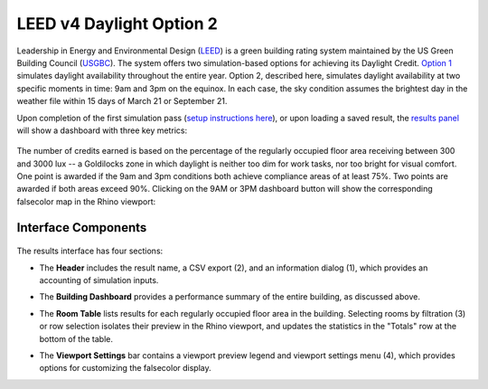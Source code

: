 
LEED v4 Daylight Option 2
================================================
Leadership in Energy and Environmental Design (`LEED`_) is a green building rating system maintained by the US Green Building Council (`USGBC`_). The system offers two simulation-based options for achieving its Daylight Credit. `Option 1`_ simulates daylight availability throughout the entire year. Option 2, described here, simulates daylight availability at two specific moments in time: 9am and 3pm on the equinox. In each case, the sky condition assumes the brightest day in the weather file within 15 days of March 21 or September 21. 

.. _LEED: https://www.usgbc.org/leed
.. _USGBC: https://www.usgbc.org/
.. _Option 1: daylightLEEDOpt1.html

Upon completion of the first simulation pass (`setup instructions here`_), or upon loading a saved result, the `results panel`_ will show a dashboard with three key metrics:

.. _setup instructions here: daylightAvailability.html
.. _results panel: results.html

.. figure:: images/result_dashboardLEEDOpt2.png
   :width: 900px
   :align: center

The number of credits earned is based on the percentage of the regularly occupied floor area receiving between 300 and 3000 lux -- a Goldilocks zone in which daylight is neither too dim for work tasks, nor too bright for visual comfort. One point is awarded if the 9am and 3pm conditions both achieve compliance areas of at least 75%. Two points are awarded if both areas exceed 90%. Clicking on the 9AM or 3PM dashboard button will show the corresponding falsecolor map in the Rhino viewport:

.. figure:: images/result_viewportOpt2.png
   :width: 900px
   :align: center


Interface Components
--------------------------

.. figure:: images/result_panelLEEDOpt2.png
   :width: 900px
   :align: center

The results interface has four sections:


- The **Header** includes the result name, a CSV export (2), and an information dialog (1), which provides an accounting of simulation inputs.

.. _report generator: #reporting

- The **Building Dashboard** provides a performance summary of the entire building, as discussed above.

.. _report generator: #reporting

- The **Room Table** lists results for each regularly occupied floor area in the building. Selecting rooms by filtration (3) or row selection isolates their preview in the Rhino viewport, and updates the statistics in the "Totals" row at the bottom of the table.

.. _report generator: #reporting

- The **Viewport Settings** bar contains a viewport preview legend and viewport settings menu (4), which provides options for customizing the falsecolor display.































